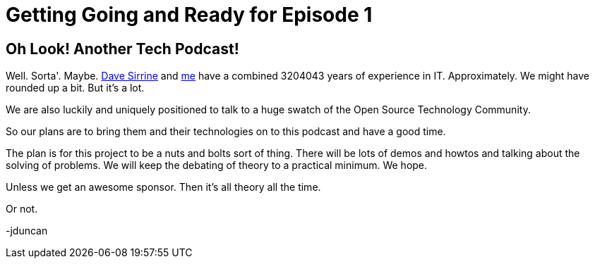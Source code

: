 = Getting Going and Ready for Episode 1

:author: Jamie Duncan
:date: 2016-10-20 11:32
:modified: 2016-10-20 11:32
:slug: getting-ready
:summary: Talking about what we plan on doing with this endeavor and how much fun we plan on having
:tags: planning
:category: episodes
:Image: yellow-brick-road.jpg

== Oh Look! Another Tech Podcast!

Well. Sorta'. Maybe. link:https://twitter.com/dsirrine[Dave Sirrine] and link:https://twitter.com/jamieeduncan[me] have a combined 3204043 years of experience in IT. Approximately. We might have rounded up a bit. But it's a lot.

We are also luckily and uniquely positioned to talk to a huge swatch of the Open Source Technology Community.

So our plans are to bring them and their technologies on to this podcast and have a good time.

The plan is for this project to be a nuts and bolts sort of thing. There will be lots of demos and howtos and talking about the solving of problems. We will keep the debating of theory to a practical minimum. We hope.

Unless we get an awesome sponsor. Then it's all theory all the time.

Or not.

-jduncan 
